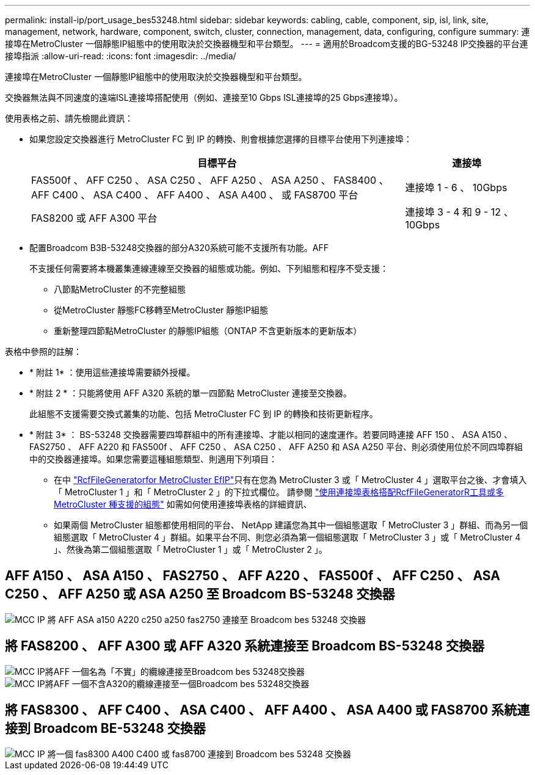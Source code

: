 ---
permalink: install-ip/port_usage_bes53248.html 
sidebar: sidebar 
keywords: cabling, cable, component, sip, isl, link, site, management, network, hardware, component, switch, cluster, connection, management, data, configuring, configure 
summary: 連接埠在MetroCluster 一個靜態IP組態中的使用取決於交換器機型和平台類型。 
---
= 適用於Broadcom支援的BG-53248 IP交換器的平台連接埠指派
:allow-uri-read: 
:icons: font
:imagesdir: ../media/


[role="lead"]
連接埠在MetroCluster 一個靜態IP組態中的使用取決於交換器機型和平台類型。

交換器無法與不同速度的遠端ISL連接埠搭配使用（例如、連接至10 Gbps ISL連接埠的25 Gbps連接埠）。

.使用表格之前、請先檢閱此資訊：
* 如果您設定交換器進行 MetroCluster FC 到 IP 的轉換、則會根據您選擇的目標平台使用下列連接埠：
+
[cols="75,25"]
|===
| 目標平台 | 連接埠 


| FAS500f 、 AFF C250 、 ASA C250 、 AFF A250 、 ASA A250 、 FAS8400 、 AFF C400 、 ASA C400 、 AFF A400 、 ASA A400 、 或 FAS8700 平台 | 連接埠 1 - 6 、 10Gbps 


| FAS8200 或 AFF A300 平台 | 連接埠 3 - 4 和 9 - 12 、 10Gbps 
|===
* 配置Broadcom B3B-53248交換器的部分A320系統可能不支援所有功能。AFF
+
不支援任何需要將本機叢集連線連線至交換器的組態或功能。例如、下列組態和程序不受支援：

+
** 八節點MetroCluster 的不完整組態
** 從MetroCluster 靜態FC移轉至MetroCluster 靜態IP組態
** 重新整理四節點MetroCluster 的靜態IP組態（ONTAP 不含更新版本的更新版本）




.表格中參照的註解：
* * 附註 1* ：使用這些連接埠需要額外授權。
* * 附註 2 * ：只能將使用 AFF A320 系統的單一四節點 MetroCluster 連接至交換器。
+
此組態不支援需要交換式叢集的功能、包括 MetroCluster FC 到 IP 的轉換和技術更新程序。

* * 附註 3* ： BS-53248 交換器需要四埠群組中的所有連接埠、才能以相同的速度運作。若要同時連接 AFF 150 、 ASA A150 、 FAS2750 、 AFF A220 和 FAS500f 、 AFF C250 、 ASA C250 、 AFF A250 和 ASA A250 平台、則必須使用位於不同四埠群組中的交換器連接埠。如果您需要這種組態類型、則適用下列項目：
+
** 在中 https://mysupport.netapp.com/site/tools/tool-eula/rcffilegenerator["RcfFileGeneratorfor MetroCluster EfIP"]只有在您為 MetroCluster 3 或「 MetroCluster 4 」選取平台之後、才會填入「 MetroCluster 1 」和「 MetroCluster 2 」的下拉式欄位。  請參閱 link:../install-ip/using_rcf_generator.html["使用連接埠表格搭配RcfFileGeneratorR工具或多MetroCluster 種支援的組態"] 如需如何使用連接埠表格的詳細資訊、
** 如果兩個 MetroCluster 組態都使用相同的平台、 NetApp 建議您為其中一個組態選取「 MetroCluster 3 」群組、而為另一個組態選取「 MetroCluster 4 」群組。如果平台不同、則您必須為第一個組態選取「 MetroCluster 3 」或「 MetroCluster 4 」、然後為第二個組態選取「 MetroCluster 1 」或「 MetroCluster 2 」。






== AFF A150 、 ASA A150 、 FAS2750 、 AFF A220 、 FAS500f 、 AFF C250 、 ASA C250 、 AFF A250 或 ASA A250 至 Broadcom BS-53248 交換器

image::../media/mcc_ip_cabling_a_aff_asa_a150_a220_c250_a250_fas2750_to_a_broadcom_bes_53248_switch.png[MCC IP 將 AFF ASA a150 A220 c250 a250 fas2750 連接至 Broadcom bes 53248 交換器]



== 將 FAS8200 、 AFF A300 或 AFF A320 系統連接至 Broadcom BS-53248 交換器

image::../media/mcc_ip_cabling_a_aff_a300_or_fas8200_to_a_broadcom_bes_53248_switch.png[MCC IP將AFF 一個名為「不實」的纜線連接至Broadcom bes 53248交換器]

image::../media/mcc_ip_cabling_a_aff_a320_to_a_broadcom_bes_53248_switch.png[MCC IP將AFF 一個不含A320的纜線連接至一個Broadcom bes 53248交換器]



== 將 FAS8300 、 AFF C400 、 ASA C400 、 AFF A400 、 ASA A400 或 FAS8700 系統連接到 Broadcom BE-53248 交換器

image::../media/mcc_ip_cabling_a_fas8300_a400_c400_or_fas8700_to_a_broadcom_bes_53248_switch.png[MCC IP 將一個 fas8300 A400 C400 或 fas8700 連接到 Broadcom bes 53248 交換器]
